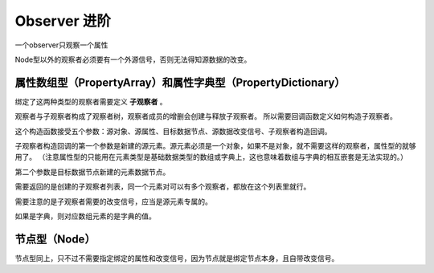 Observer 进阶
========================

一个observer只观察一个属性

Node型以外的观察者必须要有一个外源信号，否则无法得知源数据的改变。

属性数组型（PropertyArray）和属性字典型（PropertyDictionary）
----------------------------

绑定了这两种类型的观察者需要定义 **子观察者** 。

观察者与子观察者构成了观察者树，观察者成员的增删会创建与释放子观察者。
所以需要回调函数定义如何构造子观察者。

.. code:: gd
    var _observer := ObserverPropertyArray.new(
		source_obj,
		^":test_array",
		target_data_node,
		changed,
		func(source_element: Object, target_element: DataNode) -> Array:
			return [ObserverProperty.new(source_element, ^":a", target_element, source_element.changed)]
	)

这个构造函数接受五个参数：源对象、源属性、目标数据节点、源数据改变信号、子观察者构造回调。

子观察者构造回调的第一个参数是新建的源元素。源元素必须是一个对象，如果不是对象，就不需要这样的观察者，属性型的就够用了。
（注意属性型的只能用在元素类型是基础数据类型的数组或字典上，这也意味着数组与字典的相互嵌套是无法实现的。）

第二个参数是目标数据节点新建的元素数据节点。

需要返回的是创建的子观察者列表，同一个元素对可以有多个观察者，都放在这个列表里就行。

需要注意的是子观察者需要的改变信号，应当是源元素专属的。

如果是字典，则对应数组元素的是字典的值。

节点型（Node）
----------------------------

节点型同上，只不过不需要指定绑定的属性和改变信号，因为节点就是绑定节点本身，且自带改变信号。

.. code:: gd
	var _writer := WriterNode.new(
		target_obj,
		source_data_node,
		WriterNode.ChildSubWriter.new(
			func(chlid_data_node: DataNodeInt) -> Node:
				var result := TestSubNode.new()
				result.a = chlid_data_node.value()
				return result
				,
			func(chlid_data_node: DataNodeInt, target_node: Node) -> Array:
				return [WriterProperty.new(target_node, ^":a", chlid_data_node)]
				)
	)